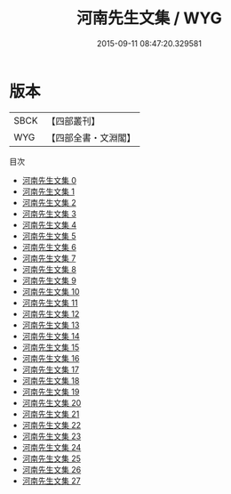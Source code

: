 #+TITLE: 河南先生文集 / WYG

#+DATE: 2015-09-11 08:47:20.329581
* 版本
 |      SBCK|【四部叢刊】  |
 |       WYG|【四部全書・文淵閣】|
目次
 - [[file:KR4d0026_000.txt][河南先生文集 0]]
 - [[file:KR4d0026_001.txt][河南先生文集 1]]
 - [[file:KR4d0026_002.txt][河南先生文集 2]]
 - [[file:KR4d0026_003.txt][河南先生文集 3]]
 - [[file:KR4d0026_004.txt][河南先生文集 4]]
 - [[file:KR4d0026_005.txt][河南先生文集 5]]
 - [[file:KR4d0026_006.txt][河南先生文集 6]]
 - [[file:KR4d0026_007.txt][河南先生文集 7]]
 - [[file:KR4d0026_008.txt][河南先生文集 8]]
 - [[file:KR4d0026_009.txt][河南先生文集 9]]
 - [[file:KR4d0026_010.txt][河南先生文集 10]]
 - [[file:KR4d0026_011.txt][河南先生文集 11]]
 - [[file:KR4d0026_012.txt][河南先生文集 12]]
 - [[file:KR4d0026_013.txt][河南先生文集 13]]
 - [[file:KR4d0026_014.txt][河南先生文集 14]]
 - [[file:KR4d0026_015.txt][河南先生文集 15]]
 - [[file:KR4d0026_016.txt][河南先生文集 16]]
 - [[file:KR4d0026_017.txt][河南先生文集 17]]
 - [[file:KR4d0026_018.txt][河南先生文集 18]]
 - [[file:KR4d0026_019.txt][河南先生文集 19]]
 - [[file:KR4d0026_020.txt][河南先生文集 20]]
 - [[file:KR4d0026_021.txt][河南先生文集 21]]
 - [[file:KR4d0026_022.txt][河南先生文集 22]]
 - [[file:KR4d0026_023.txt][河南先生文集 23]]
 - [[file:KR4d0026_024.txt][河南先生文集 24]]
 - [[file:KR4d0026_025.txt][河南先生文集 25]]
 - [[file:KR4d0026_026.txt][河南先生文集 26]]
 - [[file:KR4d0026_027.txt][河南先生文集 27]]
